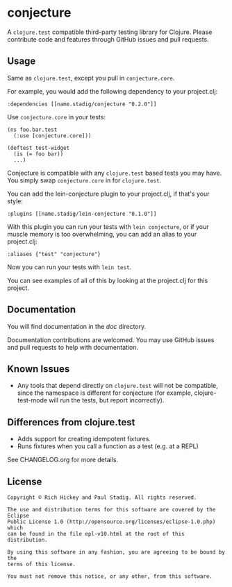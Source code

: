 #+STARTUP: hidestars showall
* conjecture
  A ~clojure.test~ compatible third-party testing library for Clojure.  Please
  contribute code and features through GitHub issues and pull requests.
** Usage
   Same as ~clojure.test~, except you pull in ~conjecture.core~.

   For example, you would add the following dependency to your project.clj:

   : :dependencies [[name.stadig/conjecture "0.2.0"]]

   Use ~conjecture.core~ in your tests:

   : (ns foo.bar.test
   :   (:use [conjecture.core]))
   :
   : (deftest test-widget
   :   (is (= foo bar))
   :   ...)

   Conjecture is compatible with any ~clojure.test~ based tests you may have.
   You simply swap ~conjecture.core~ in for ~clojure.test~.

   You can add the lein-conjecture plugin to your project.clj, if that's your
   style:

   : :plugins [[name.stadig/lein-conjecture "0.1.0"]]

   With this plugin you can run your tests with ~lein conjecture~, or if your
   muscle memory is too overwhelming, you can add an alias to your project.clj:

   : :aliases {"test" "conjecture"}

   Now you can run your tests with ~lein test~.

   You can see examples of all of this by looking at the project.clj for this
   project.
** Documentation
   You will find documentation in the [[doc]] directory.

   Documentation contributions are welcomed.  You may use GitHub issues and pull
   requests to help with documentation.
** Known Issues
   - Any tools that depend directly on ~clojure.test~ will not be compatible,
     since the namespace is different for conjecture (for example,
     clojure-test-mode will run the tests, but report incorrectly).
** Differences from clojure.test
   - Adds support for creating idempotent fixtures.
   - Runs fixtures when you call a function as a test (e.g. at a REPL)

   See CHANGELOG.org for more details.
** License
   : Copyright © Rich Hickey and Paul Stadig. All rights reserved.
   :
   : The use and distribution terms for this software are covered by the Eclipse
   : Public License 1.0 (http://opensource.org/licenses/eclipse-1.0.php) which
   : can be found in the file epl-v10.html at the root of this distribution.
   :
   : By using this software in any fashion, you are agreeing to be bound by the
   : terms of this license.
   :
   : You must not remove this notice, or any other, from this software.
